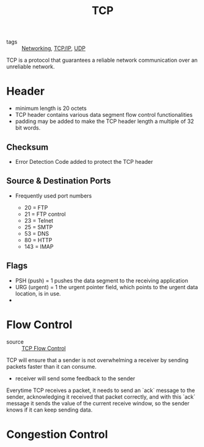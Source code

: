 :PROPERTIES:
:ID:       27ace67b-11a2-4475-ac4d-e1f7ee8f5be4
:END:
#+title: TCP
#+filetags: :Networking:

- tags :: [[id:e3c4ce8a-faa5-4e54-b368-03a0dd8ead33][Networking]], [[id:7214a344-872c-457b-a28d-928b53289c3d][TCP/IP]], [[id:f6abdf39-776e-49a1-8e51-f5a49ac276d3][UDP]]

TCP is a protocol that guarantees a reliable network communication over an unreliable network.

* Header

 - minimum length is 20 octets
 - TCP header contains various data segment flow control functionalities
 - padding may be added to make the TCP header length a multiple of 32 bit words.

** Checksum

   - Error Detection Code added to protect the TCP header

** Source & Destination Ports

- Frequently used port numbers

  - 20 = FTP
  - 21 = FTP control
  - 23 = Telnet
  - 25 = SMTP
  - 53 = DNS
  - 80 = HTTP
  - 143 = IMAP

** Flags

 - PSH (push) = 1 pushes the data segment to the receiving application
 - URG (urgent) = 1 the urgent pointer field, which points to the urgent data location, is in use.
 - 

* Flow Control
  - source :: [[https://www.brianstorti.com/tcp-flow-control/][TCP Flow Control]]

  TCP will ensure that a sender is not overwhelming a receiver by sending packets faster than it can consume.

  - receiver will send some feedback to the sender

  Everytime TCP receives a packet, it needs to send an `ack` message to the sender, acknowledging it received that packet correctly, and with this `ack` message it sends the value of the current receive window, so the sender knows if it can keep sending data.

* Congestion Control



  
